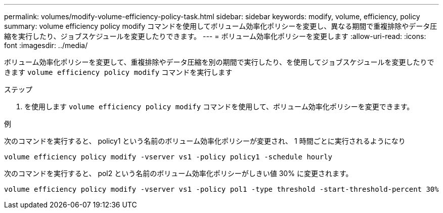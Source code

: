 ---
permalink: volumes/modify-volume-efficiency-policy-task.html 
sidebar: sidebar 
keywords: modify, volume, efficiency, policy 
summary: volume efficiency policy modify コマンドを使用してボリューム効率化ポリシーを変更し、異なる期間で重複排除やデータ圧縮を実行したり、ジョブスケジュールを変更したりできます。 
---
= ボリューム効率化ポリシーを変更します
:allow-uri-read: 
:icons: font
:imagesdir: ../media/


[role="lead"]
ボリューム効率化ポリシーを変更して、重複排除やデータ圧縮を別の期間で実行したり、を使用してジョブスケジュールを変更したりできます `volume efficiency policy modify` コマンドを実行します

.ステップ
. を使用します `volume efficiency policy modify` コマンドを使用して、ボリューム効率化ポリシーを変更できます。


.例
次のコマンドを実行すると、 policy1 という名前のボリューム効率化ポリシーが変更され、 1 時間ごとに実行されるようになり

`volume efficiency policy modify -vserver vs1 -policy policy1 -schedule hourly`

次のコマンドを実行すると、 pol2 という名前のボリューム効率化ポリシーがしきい値 30% に変更されます。

`volume efficiency policy modify -vserver vs1 -policy pol1 -type threshold -start-threshold-percent 30%`
